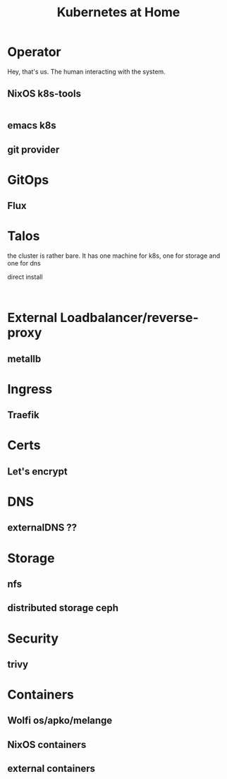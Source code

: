 #+TITLE: Kubernetes at Home

* Operator

Hey, that's us. The human interacting with the system.

** NixOS k8s-tools 

#+begin_src nix :tangle ~/config/k8s.nix :mkdirp yes
  
#+end_src 

** emacs k8s
** git provider

* GitOps
** Flux
* Talos

the cluster is rather bare. It has one machine for k8s, one for storage and one for dns

direct install

#+begin_src shell

#+end_src

* External Loadbalancer/reverse-proxy
** metallb
* Ingress
** Traefik
* Certs
** Let's encrypt
* DNS
** externalDNS ??
* Storage
** nfs
** distributed storage ceph 
* Security
** trivy
* Containers
** Wolfi os/apko/melange
** NixOS containers
** external containers
